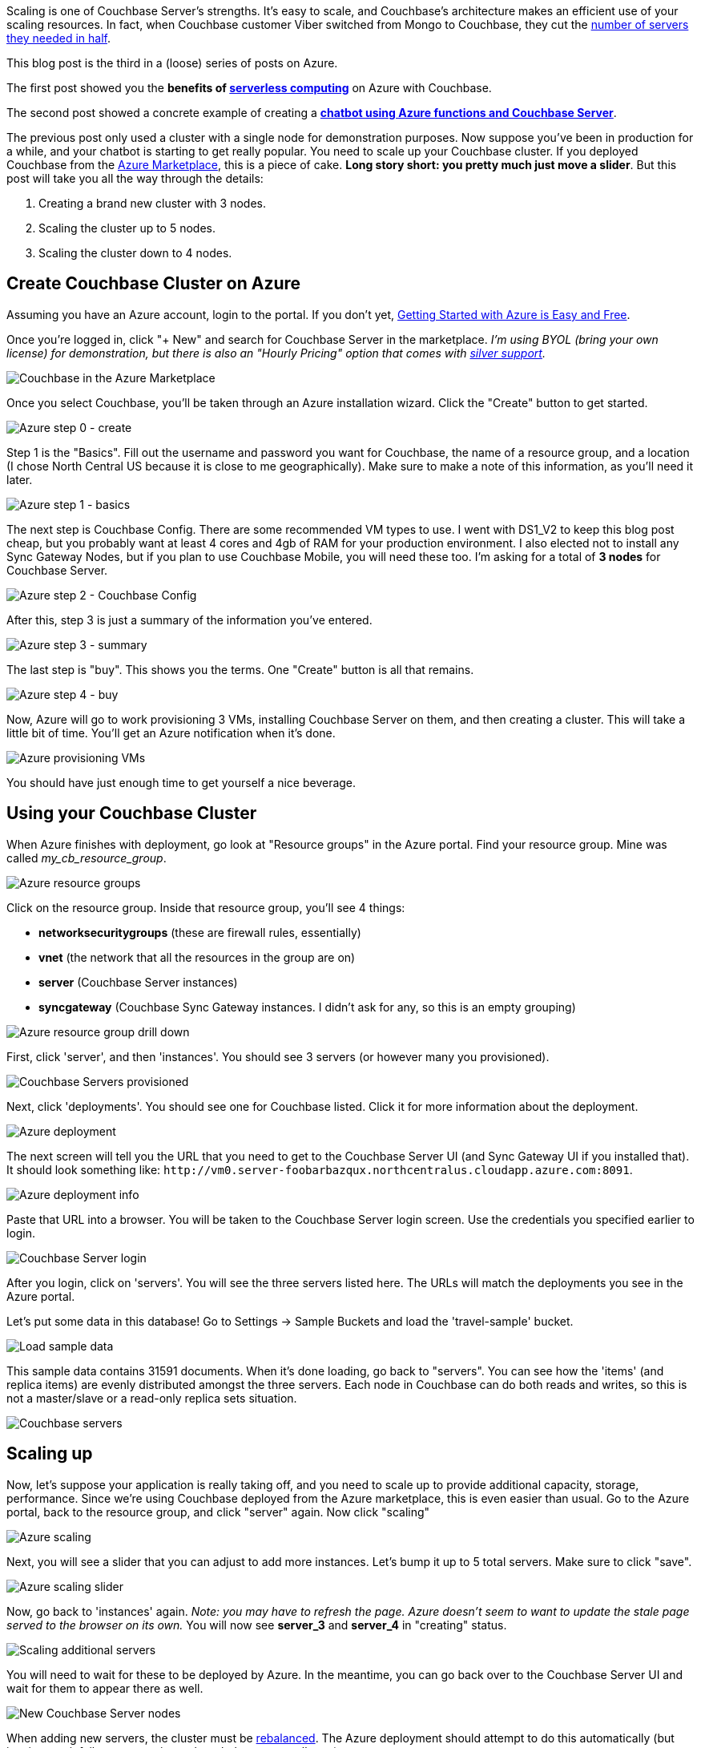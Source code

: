 :imagesdir: images
:meta-description: Scaling Couchbase Server on Azure is as easy as using a slider. This post walks you through it from the beginning.
:title: Scaling Couchbase Server on Azure
:slug: Scaling-Couchbase-Server-Azure
:focus-keyword: scaling
:categories: Couchbase Server
:tags: azure, scaling, cloud, microsoft
:heroimage: that same cloud hero image I use for every azure post I guess

Scaling is one of Couchbase Server's strengths. It's easy to scale, and Couchbase's architecture makes an efficient use of your scaling resources. In fact, when Couchbase customer Viber switched from Mongo to Couchbase, they cut the link:https://diginomica.com/2014/04/07/viber-migrates-mongodb-couchbase-halves-number-aws-servers/[number of servers they needed in half].

This blog post is the third in a (loose) series of posts on Azure.

The first post showed you the *benefits of link:https://blog.couchbase.com/serverless-architecture-cloud-computing/[serverless computing]* on Azure with Couchbase.

The second post showed a concrete example of creating a *link:https://blog.couchbase.com/chatbot-azure-couchbase-viber/[chatbot using Azure functions and Couchbase Server]*.

The previous post only used a cluster with a single node for demonstration purposes. Now suppose you've been in production for a while, and your chatbot is starting to get really popular. You need to scale up your Couchbase cluster. If you deployed Couchbase from the link:https://azuremarketplace.microsoft.com/en-us/marketplace/apps/couchbase.couchbase-enterprise[Azure Marketplace], this is a piece of cake. *Long story short: you pretty much just move a slider*. But this post will take you all the way through the details:

1. Creating a brand new cluster with 3 nodes.
2. Scaling the cluster up to 5 nodes.
3. Scaling the cluster down to 4 nodes.

== Create Couchbase Cluster on Azure

Assuming you have an Azure account, login to the portal. If you don't yet, link:https://blog.couchbase.com/azure-getting-started-easy-free/[ 
Getting Started with Azure is Easy and Free].

Once you're logged in, click "+ New" and search for Couchbase Server in the marketplace. _I'm using BYOL (bring your own license) for demonstration, but there is also an "Hourly Pricing" option that comes with link:https://www.couchbase.com/support-policy[silver support]._

image:09301-couchbase-azure-marketplace.png[Couchbase in the Azure Marketplace]

Once you select Couchbase, you'll be taken through an Azure installation wizard. Click the "Create" button to get started.

image:09302-azure-step-0.png[Azure step 0 - create]

Step 1 is the "Basics". Fill out the username and password you want for Couchbase, the name of a resource group, and a location (I chose North Central US because it is close to me geographically). Make sure to make a note of this information, as you'll need it later.

image:09303-azure-step-1-basics.png[Azure step 1 - basics]

The next step is Couchbase Config. There are some recommended VM types to use. I went with DS1_V2 to keep this blog post cheap, but you probably want at least 4 cores and 4gb of RAM for your production environment. I also elected not to install any Sync Gateway Nodes, but if you plan to use Couchbase Mobile, you will need these too. I'm asking for a total of *3 nodes* for Couchbase Server.

image:09304-azure-step-2-config.png[Azure step 2 - Couchbase Config]

After this, step 3 is just a summary of the information you've entered.

image:09305-azure-step-3-summary.png[Azure step 3 - summary]

The last step is "buy". This shows you the terms. One "Create" button is all that remains.

image:09306-azure-step-4-buy.png[Azure step 4 - buy]

Now, Azure will go to work provisioning 3 VMs, installing Couchbase Server on them, and then creating a cluster. This will take a little bit of time. You'll get an Azure notification when it's done.

image:09307-azure-waiting-provisioning.png[Azure provisioning VMs]

You should have just enough time to get yourself a nice beverage.

== Using your Couchbase Cluster

When Azure finishes with deployment, go look at "Resource groups" in the Azure portal. Find your resource group. Mine was called _my_cb_resource_group_.

image:09308-azure-resource-groups.png[Azure resource groups]

Click on the resource group. Inside that resource group, you'll see 4 things:

* *networksecuritygroups* (these are firewall rules, essentially)
* *vnet* (the network that all the resources in the group are on)
* *server* (Couchbase Server instances)
* *syncgateway* (Couchbase Sync Gateway instances. I didn't ask for any, so this is an empty grouping)

image:09309-azure-resource-group-drill-down.png[Azure resource group drill down]

First, click 'server', and then 'instances'. You should see 3 servers (or however many you provisioned).

image:09310-servers-provisioned.png[Couchbase Servers provisioned]

Next, click 'deployments'. You should see one for Couchbase listed. Click it for more information about the deployment.

image:09311-deployment.png[Azure deployment]

The next screen will tell you the URL that you need to get to the Couchbase Server UI (and Sync Gateway UI if you installed that). It should look something like: `\http://vm0.server-foobarbazqux.northcentralus.cloudapp.azure.com:8091`.

image:09312-deployment-info.png[Azure deployment info]

Paste that URL into a browser. You will be taken to the Couchbase Server login screen. Use the credentials you specified earlier to login.

image:09313-couchbase-login.png[Couchbase Server login]

After you login, click on 'servers'. You will see the three servers listed here. The URLs will match the deployments you see in the Azure portal.

Let's put some data in this database! Go to Settings -> Sample Buckets and load the 'travel-sample' bucket.

image:09314-load-sample-data.png[Load sample data]

This sample data contains 31591 documents. When it's done loading, go back to "servers". You can see how the 'items' (and replica items) are evenly distributed amongst the three servers. Each node in Couchbase can do both reads and writes, so this is not a master/slave or a read-only replica sets situation.

image:09315-couchbase-servers.png[Couchbase servers]

== Scaling up

Now, let's suppose your application is really taking off, and you need to scale up to provide additional capacity, storage, performance. Since we're using Couchbase deployed from the Azure marketplace, this is even easier than usual. Go to the Azure portal, back to the resource group, and click "server" again. Now click "scaling"

image:09316-azure-scaling.png[Azure scaling]

Next, you will see a slider that you can adjust to add more instances. Let's bump it up to 5 total servers. Make sure to click "save".

image:09317-azure-scaling-sliders.png[Azure scaling slider]

Now, go back to 'instances' again. _Note: you may have to refresh the page. Azure doesn't seem to want to update the stale page served to the browser on its own._ You will now see *server_3* and *server_4* in "creating" status.

image:09318-scaling-additional-servers.png[Scaling additional servers]

You will need to wait for these to be deployed by Azure. In the meantime, you can go back over to the Couchbase Server UI and wait for them to appear there as well.

image:09319-new-couchbase-nodes.png[New Couchbase Server nodes]

When adding new servers, the cluster must be link:https://developer.couchbase.com/documentation/server/current/clustersetup/rebalance.html[rebalanced]. The Azure deployment should attempt to do this automatically (but just in case it fails, you can trigger the rebalance manually too).

image:09320-rebalancing.png[Couchbase rebalancing]

During this rebalance period, the cluster is still accessible from your applications. There will be no downtime. After the rebalance is over, you can see that the # of items on each server has changed. It's been redistributed (along with replicas).

image:09321-servers-after-rebalance.png[Cluster after rebalance]

That's it. It's pretty much just moving a slider and waiting a few minutes.

== Scaling Down

At some point, you may want to scale down your cluster. Perhaps you need 5 servers during a certain part of the year, but you only need 3 for other parts, and you'd like to save some money on your Azure bill.

Once again, this is just a matter of adjusting the slider. However, it's a good idea to scale down one server at a time to avoid any risk of data loss.

image:09322-scaling-down-slider.png[Scaling down slider]

When you scale down, Azure will pick a VM to decommission. Couchbase Server can respond in one of two ways:

* Default behavior is to simply indicate that a node is down. This could link:https://developer.couchbase.com/documentation/server/5.0/settings/configure-alerts.html[trigger an email alert]. It will show as 'down' in the UI.
* link:https://developer.couchbase.com/documentation/server/5.0/settings/change-failover-settings.html[Auto-failover] can be turned on. This means that once a node is down, the Couchbase cluster will automatically consider it 'failed', promote the replicas on other nodes, and rebalance the cluster.

I'm going to leave auto-failover off and show the default behavior.

First, the server will show a status of 'deleting' in the Azure portal.

image:09323-scaling-down-deleting.png[Scaling down - deleting]

Soon after, Couchbase will recognize that a node is not responsive. It will suggest failover to 'activate available replicas'.

image:09324-failing-node.png[Couchbase failing node]

I'll go ahead and do just that.

image:09325-manual-failover.png[Manual failover]

Once it's removed from the cluster, you'll need to trigger a 'rebalance'.

image:09326-manual-rebalance.png[Manual rebalance]

== Summary and resources

Scaling a Couchbase cluster on Azure is simply a matter of using the slider.

If you're scaling down, consider doing it one node at a time.

For more information, check out these resources:

- A link:https://www.youtube.com/watch?v=LAHc-FI95Ww[video by Ben Lackey] covering the scaling process of Couchbase on Azure.
- Make sure to read up on link:https://developer.couchbase.com/documentation/server/current/settings/change-failover-settings.html[Auto-failover] in the documentation.
- Also check out the documentation on link:https://developer.couchbase.com/documentation/server/current/clustersetup/rebalance.html[rebalancing].

If you have questions, please contact me on link:https://twitter.com/mgroves[Twitter @mgroves] or leave a comment.